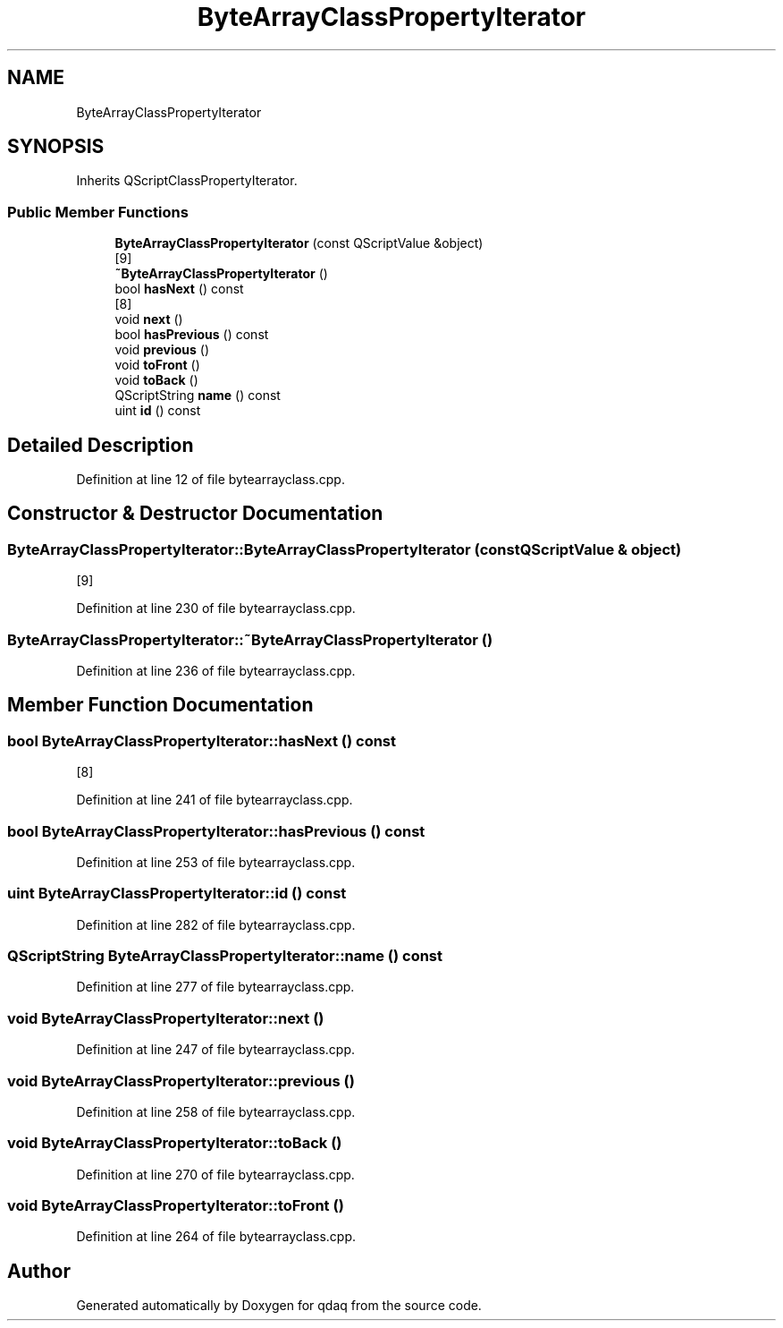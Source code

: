 .TH "ByteArrayClassPropertyIterator" 3 "Wed May 20 2020" "Version 0.2.6" "qdaq" \" -*- nroff -*-
.ad l
.nh
.SH NAME
ByteArrayClassPropertyIterator
.SH SYNOPSIS
.br
.PP
.PP
Inherits QScriptClassPropertyIterator\&.
.SS "Public Member Functions"

.in +1c
.ti -1c
.RI "\fBByteArrayClassPropertyIterator\fP (const QScriptValue &object)"
.br
.RI "[9] "
.ti -1c
.RI "\fB~ByteArrayClassPropertyIterator\fP ()"
.br
.ti -1c
.RI "bool \fBhasNext\fP () const"
.br
.RI "[8] "
.ti -1c
.RI "void \fBnext\fP ()"
.br
.ti -1c
.RI "bool \fBhasPrevious\fP () const"
.br
.ti -1c
.RI "void \fBprevious\fP ()"
.br
.ti -1c
.RI "void \fBtoFront\fP ()"
.br
.ti -1c
.RI "void \fBtoBack\fP ()"
.br
.ti -1c
.RI "QScriptString \fBname\fP () const"
.br
.ti -1c
.RI "uint \fBid\fP () const"
.br
.in -1c
.SH "Detailed Description"
.PP 
Definition at line 12 of file bytearrayclass\&.cpp\&.
.SH "Constructor & Destructor Documentation"
.PP 
.SS "ByteArrayClassPropertyIterator::ByteArrayClassPropertyIterator (const QScriptValue & object)"

.PP
[9] 
.PP
Definition at line 230 of file bytearrayclass\&.cpp\&.
.SS "ByteArrayClassPropertyIterator::~ByteArrayClassPropertyIterator ()"

.PP
Definition at line 236 of file bytearrayclass\&.cpp\&.
.SH "Member Function Documentation"
.PP 
.SS "bool ByteArrayClassPropertyIterator::hasNext () const"

.PP
[8] 
.PP
Definition at line 241 of file bytearrayclass\&.cpp\&.
.SS "bool ByteArrayClassPropertyIterator::hasPrevious () const"

.PP
Definition at line 253 of file bytearrayclass\&.cpp\&.
.SS "uint ByteArrayClassPropertyIterator::id () const"

.PP
Definition at line 282 of file bytearrayclass\&.cpp\&.
.SS "QScriptString ByteArrayClassPropertyIterator::name () const"

.PP
Definition at line 277 of file bytearrayclass\&.cpp\&.
.SS "void ByteArrayClassPropertyIterator::next ()"

.PP
Definition at line 247 of file bytearrayclass\&.cpp\&.
.SS "void ByteArrayClassPropertyIterator::previous ()"

.PP
Definition at line 258 of file bytearrayclass\&.cpp\&.
.SS "void ByteArrayClassPropertyIterator::toBack ()"

.PP
Definition at line 270 of file bytearrayclass\&.cpp\&.
.SS "void ByteArrayClassPropertyIterator::toFront ()"

.PP
Definition at line 264 of file bytearrayclass\&.cpp\&.

.SH "Author"
.PP 
Generated automatically by Doxygen for qdaq from the source code\&.

